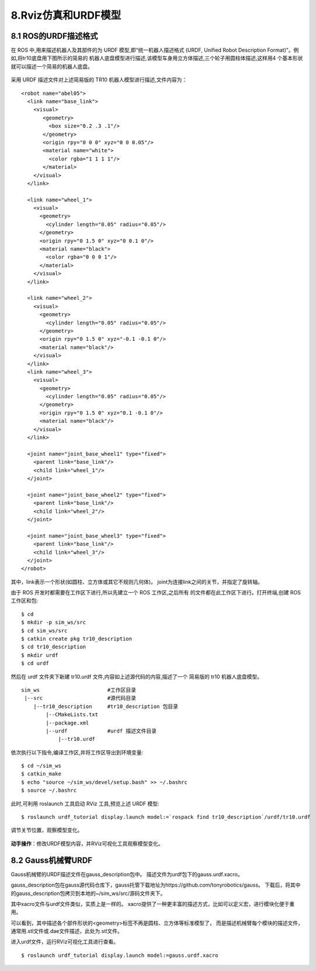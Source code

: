 8.Rviz仿真和URDF模型
^^^^^^^^^^^^^^^^^^^^^^^^^^

8.1 ROS的URDF描述格式
~~~~~~~~~~~~~~~~~~~~~~

在 ROS 中,用来描述机器人及其部件的为 URDF 模型,即“统一机器人描述格式
(URDF, Unified Robot Description Format)”。例如,将tr10底盘用下图所示的简易的
机器人底盘模型进行描述,该模型车身用立方体描述,三个轮子用圆柱体描述,这样用4
个基本形状就可以描述一个简易的机器人底盘。

.. figure:: images/tr10_simple.png
    :align: center
    :scale: 80%

采用 URDF 描述文件对上述简易版的 TR10 机器人模型进行描述,文件内容为：

::

    <robot name="abel05">
      <link name="base_link">
        <visual>
           <geometry>
             <box size="0.2 .3 .1"/>  
           </geometry>  
           <origin rpy="0 0 0" xyz="0 0 0.05"/>  
           <material name="white">  
             <color rgba="1 1 1 1"/>  
           </material>  
        </visual>  
      </link>  
      
      <link name="wheel_1">  
        <visual>  
          <geometry>  
            <cylinder length="0.05" radius="0.05"/>  
          </geometry>  
          <origin rpy="0 1.5 0" xyz="0 0.1 0"/>  
          <material name="black">  
            <color rgba="0 0 0 1"/>  
          </material>  
        </visual>  
      </link>  
      
      <link name="wheel_2">  
        <visual>  
          <geometry>  
            <cylinder length="0.05" radius="0.05"/>  
          </geometry>  
          <origin rpy="0 1.5 0" xyz="-0.1 -0.1 0"/>  
          <material name="black"/>  
        </visual>  
      </link>  
      <link name="wheel_3">  
        <visual>  
          <geometry>  
            <cylinder length="0.05" radius="0.05"/>  
          </geometry>  
          <origin rpy="0 1.5 0" xyz="0.1 -0.1 0"/>  
          <material name="black"/>  
        </visual>
      </link>  
    
      <joint name="joint_base_wheel1" type="fixed">  
        <parent link="base_link"/>  
        <child link="wheel_1"/>  
      </joint>  
      
      <joint name="joint_base_wheel2" type="fixed">  
        <parent link="base_link"/>  
        <child link="wheel_2"/>  
      </joint>  
      
      <joint name="joint_base_wheel3" type="fixed">  
        <parent link="base_link"/>  
        <child link="wheel_3"/>  
      </joint>  
    </robot> 

其中，link表示一个形状(如圆柱、立方体或其它不规则几何体)。
joint为连接link之间的关节，并指定了旋转轴。

由于 ROS 开发时都需要在工作区下进行,所以先建立一个 ROS 工作区,之后所有
的文件都在此工作区下进行。打开终端,创建 ROS 工作区和包:

::

    $ cd
    $ mkdir -p sim_ws/src
    $ cd sim_ws/src
    $ catkin create pkg tr10_description
    $ cd tr10_description
    $ mkdir urdf
    $ cd urdf

然后在 urdf 文件夹下新建 tr10.urdf 文件,内容如上述源代码的内容,描述了一个
简易版的 tr10 机器人底盘模型。

::

    sim_ws                      #工作区目录
     |--src                     #源代码目录
        |--tr10_description     #tr10_description 包目录
            |--CMakeLists.txt
            |--package.xml
            |--urdf             #urdf 描述文件目录
                |--tr10.urdf


依次执行以下指令,编译工作区,并将工作区导出到环境变量:

::

    $ cd ~/sim_ws
    $ catkin_make
    $ echo "source ~/sim_ws/devel/setup.bash" >> ~/.bashrc
    $ source ~/.bashrc

此时,可利用 roslaunch 工具启动 RViz 工具,预览上述 URDF 模型:

::

    $ roslaunch urdf_tutorial display.launch model:=`rospack find tr10_description`/urdf/tr10.urdf

调节关节位置，观察模型变化。

.. figure:: images/tr10_rviz.png


**动手操作**：修改URDF模型内容，并RViz可视化工具观察模型变化。

8.2 Gauss机械臂URDF
~~~~~~~~~~~~~~~~~~~~~~

Gauss机械臂的URDF描述文件在gauss_description包中。
描述文件为urdf包下的gauss.urdf.xacro。

gauss_description包在gauss源代码仓库下，gauss托管下载地址为https://github.com/tonyrobotics/gauss。
下载后，将其中的gauss_description包拷贝到本地的~/sim_ws/src/源码文件夹下。

其中xacro文件与urdf文件类似，实质上是一样的。
xacro提供了一种更丰富的描述方式，比如可以定义宏，进行模块化便于重用。

可以看到，其中描述各个部件形状的<geometry>标签不再是圆柱、立方体等标准模型了，
而是描述机械臂每个模块的描述文件，通常用.stl文件或.dae文件描述，此处为.stl文件。

进入urdf文件，运行RViz可视化工具进行查看。

::

    $ roslaunch urdf_tutorial display.launch model:=gauss.urdf.xacro

.. figure:: images/gauss_rviz.png

